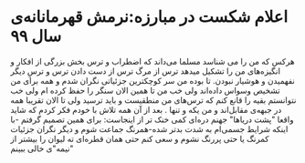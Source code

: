 * اعلام شکست در مبارزه:نرمش قهرمانانه‌ی سال ۹۹
هرکس که من را می شناسد مسلما می‌داند که اضطراب و ترس بخش بزرگی از افکار و انگیزه‌های من را تشکیل میدهد ترس از مرگ ترس از دست دادن ترس و ترسِ دیگر نفهمیدن و  هوشیار نبودن.
تا بوده من سر کوچکترین جزئیاتی نگران شدم و همه برای من تشخیص وسواس داده‌اند ولی خب من تا همین الان سنگر را حفظ کرده ام ولی خب نتوانستم بقیه را قانع کنم که ترس‌های من منطقیست و باید ترسید ولی تا الان تقریبا همه در جبهه‌ی مقابل‌اند و من یکه و تنها .
بعد از آن همه تلاش با خودم فکر کردم که شاید واقعا "پشت دریاها" جهنم دره‌ای کمی خنک تر از اینجاست: برای همین تصمیم گرفتم -با اینکه شرایط جسمی‌ام به شدت بدتر شده-همرنگ جماعت شوم و دیگر نگران جزئیات کمرنگ یا حتی پررنگ نشوم و سعی کنم حتی همان قطره‌ای ته لیوان را بیشتر از "نیمه"ی خالی ببینم

